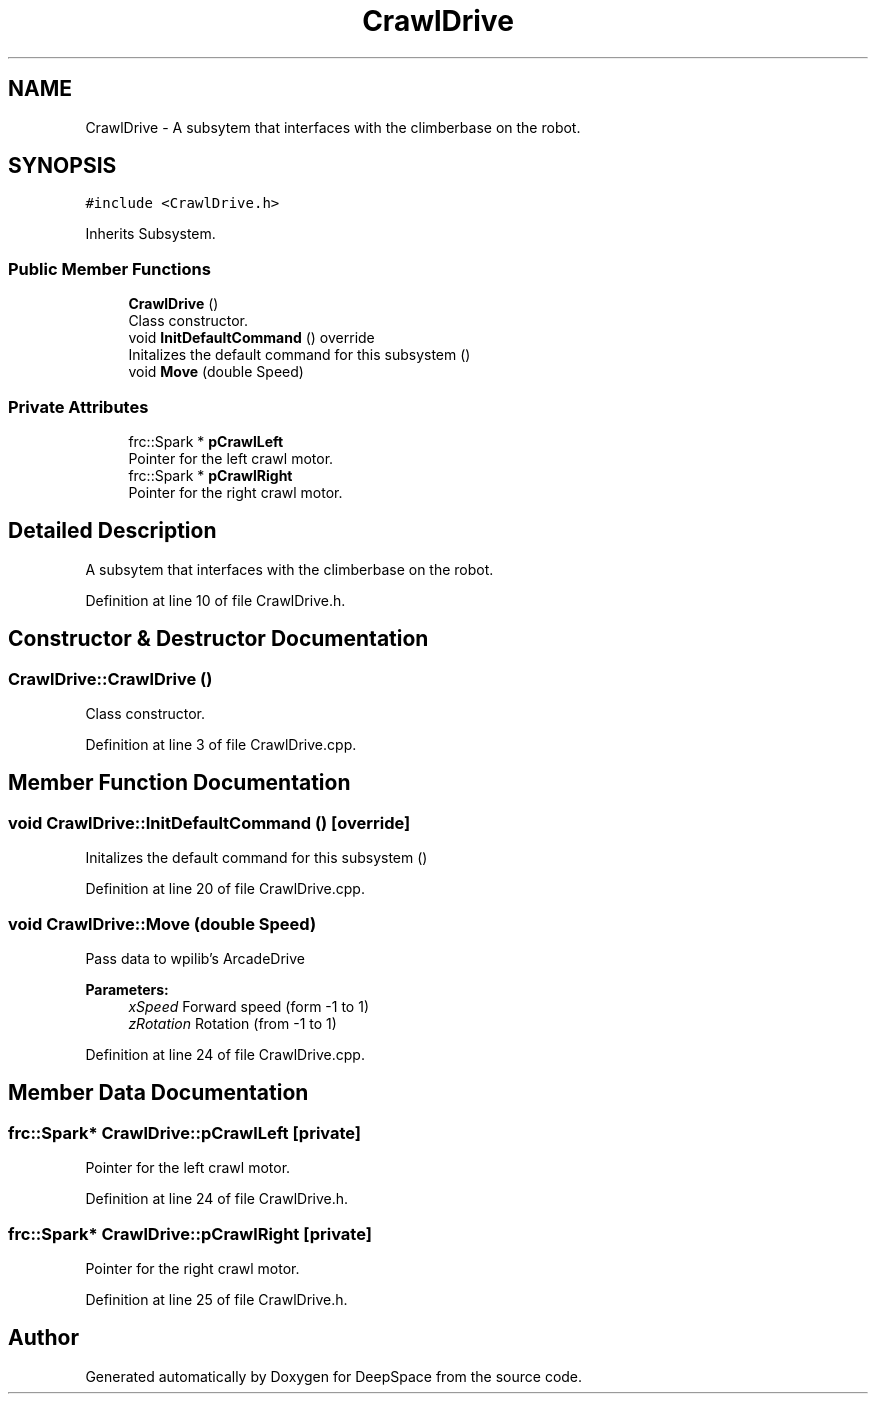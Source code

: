 .TH "CrawlDrive" 3 "Fri Feb 22 2019" "Version 2019" "DeepSpace" \" -*- nroff -*-
.ad l
.nh
.SH NAME
CrawlDrive \- A subsytem that interfaces with the climberbase on the robot\&.  

.SH SYNOPSIS
.br
.PP
.PP
\fC#include <CrawlDrive\&.h>\fP
.PP
Inherits Subsystem\&.
.SS "Public Member Functions"

.in +1c
.ti -1c
.RI "\fBCrawlDrive\fP ()"
.br
.RI "Class constructor\&. "
.ti -1c
.RI "void \fBInitDefaultCommand\fP () override"
.br
.RI "Initalizes the default command for this subsystem () "
.ti -1c
.RI "void \fBMove\fP (double Speed)"
.br
.in -1c
.SS "Private Attributes"

.in +1c
.ti -1c
.RI "frc::Spark * \fBpCrawlLeft\fP"
.br
.RI "Pointer for the left crawl motor\&. "
.ti -1c
.RI "frc::Spark * \fBpCrawlRight\fP"
.br
.RI "Pointer for the right crawl motor\&. "
.in -1c
.SH "Detailed Description"
.PP 
A subsytem that interfaces with the climberbase on the robot\&. 
.PP
Definition at line 10 of file CrawlDrive\&.h\&.
.SH "Constructor & Destructor Documentation"
.PP 
.SS "CrawlDrive::CrawlDrive ()"

.PP
Class constructor\&. 
.PP
Definition at line 3 of file CrawlDrive\&.cpp\&.
.SH "Member Function Documentation"
.PP 
.SS "void CrawlDrive::InitDefaultCommand ()\fC [override]\fP"

.PP
Initalizes the default command for this subsystem () 
.PP
Definition at line 20 of file CrawlDrive\&.cpp\&.
.SS "void CrawlDrive::Move (double Speed)"
Pass data to wpilib's ArcadeDrive
.PP
\fBParameters:\fP
.RS 4
\fIxSpeed\fP Forward speed (form -1 to 1) 
.br
\fIzRotation\fP Rotation (from -1 to 1) 
.RE
.PP

.PP
Definition at line 24 of file CrawlDrive\&.cpp\&.
.SH "Member Data Documentation"
.PP 
.SS "frc::Spark* CrawlDrive::pCrawlLeft\fC [private]\fP"

.PP
Pointer for the left crawl motor\&. 
.PP
Definition at line 24 of file CrawlDrive\&.h\&.
.SS "frc::Spark* CrawlDrive::pCrawlRight\fC [private]\fP"

.PP
Pointer for the right crawl motor\&. 
.PP
Definition at line 25 of file CrawlDrive\&.h\&.

.SH "Author"
.PP 
Generated automatically by Doxygen for DeepSpace from the source code\&.
